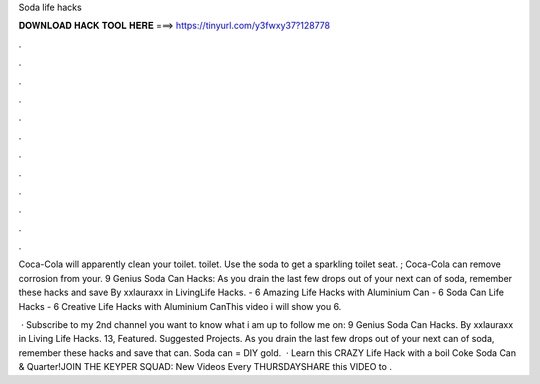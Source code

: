 Soda life hacks



𝐃𝐎𝐖𝐍𝐋𝐎𝐀𝐃 𝐇𝐀𝐂𝐊 𝐓𝐎𝐎𝐋 𝐇𝐄𝐑𝐄 ===> https://tinyurl.com/y3fwxy37?128778



.



.



.



.



.



.



.



.



.



.



.



.

Coca-Cola will apparently clean your toilet. toilet. Use the soda to get a sparkling toilet seat. ; Coca-Cola can remove corrosion from your. 9 Genius Soda Can Hacks: As you drain the last few drops out of your next can of soda, remember these hacks and save By xxlauraxx in LivingLife Hacks. - 6 Amazing Life Hacks with Aluminium Can - 6 Soda Can Life Hacks - 6 Creative Life Hacks with Aluminium CanThis video i will show you 6.

 · Subscribe to my 2nd channel  you want to know what i am up to follow me on: 9 Genius Soda Can Hacks. By xxlauraxx in Living Life Hacks. 13, Featured. Suggested Projects. As you drain the last few drops out of your next can of soda, remember these hacks and save that can. Soda can = DIY gold.  · Learn this CRAZY Life Hack with a boil Coke Soda Can & Quarter!JOIN THE KEYPER SQUAD:  New Videos Every THURSDAYSHARE this VIDEO to .
